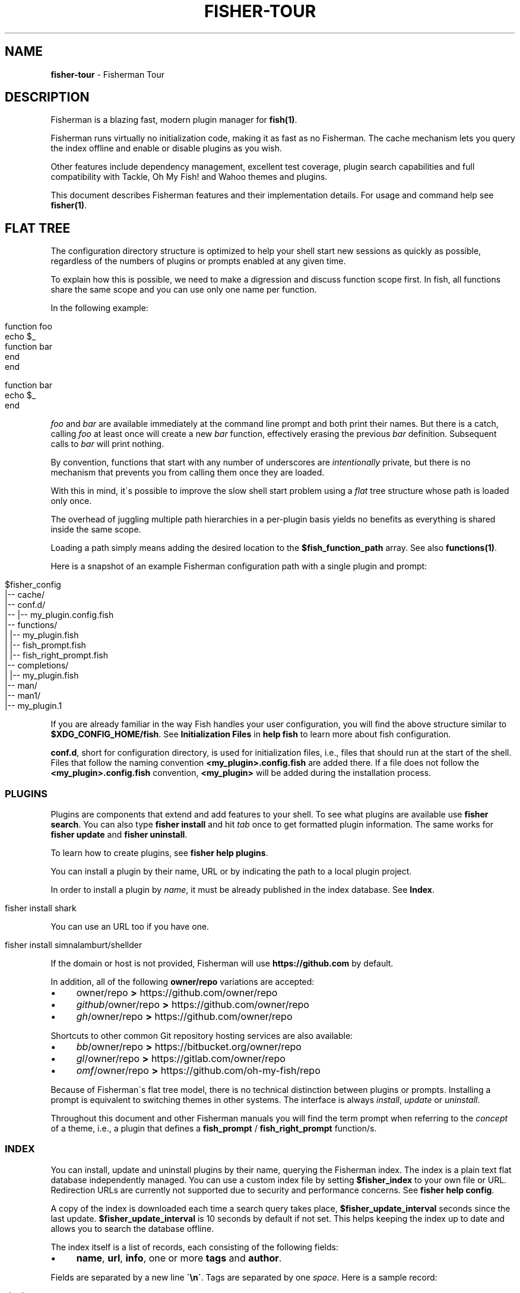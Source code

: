 .\" generated with Ronn/v0.7.3
.\" http://github.com/rtomayko/ronn/tree/0.7.3
.
.TH "FISHER\-TOUR" "7" "February 2016" "" "fisherman"
.
.SH "NAME"
\fBfisher\-tour\fR \- Fisherman Tour
.
.SH "DESCRIPTION"
Fisherman is a blazing fast, modern plugin manager for \fBfish(1)\fR\.
.
.P
Fisherman runs virtually no initialization code, making it as fast as no Fisherman\. The cache mechanism lets you query the index offline and enable or disable plugins as you wish\.
.
.P
Other features include dependency management, excellent test coverage, plugin search capabilities and full compatibility with Tackle, Oh My Fish! and Wahoo themes and plugins\.
.
.P
This document describes Fisherman features and their implementation details\. For usage and command help see \fBfisher(1)\fR\.
.
.SH "FLAT TREE"
The configuration directory structure is optimized to help your shell start new sessions as quickly as possible, regardless of the numbers of plugins or prompts enabled at any given time\.
.
.P
To explain how this is possible, we need to make a digression and discuss function scope first\. In fish, all functions share the same scope and you can use only one name per function\.
.
.P
In the following example:
.
.IP "" 4
.
.nf

function foo
    echo $_
    function bar
    end
end

function bar
    echo $_
end
.
.fi
.
.IP "" 0
.
.P
\fIfoo\fR and \fIbar\fR are available immediately at the command line prompt and both print their names\. But there is a catch, calling \fIfoo\fR at least once will create a new \fIbar\fR function, effectively erasing the previous \fIbar\fR definition\. Subsequent calls to \fIbar\fR will print nothing\.
.
.P
By convention, functions that start with any number of underscores are \fIintentionally\fR private, but there is no mechanism that prevents you from calling them once they are loaded\.
.
.P
With this in mind, it\'s possible to improve the slow shell start problem using a \fIflat\fR tree structure whose path is loaded only once\.
.
.P
The overhead of juggling multiple path hierarchies in a per\-plugin basis yields no benefits as everything is shared inside the same scope\.
.
.P
Loading a path simply means adding the desired location to the \fB$fish_function_path\fR array\. See also \fBfunctions(1)\fR\.
.
.P
Here is a snapshot of an example Fisherman configuration path with a single plugin and prompt:
.
.IP "" 4
.
.nf

$fisher_config
|\-\- cache/
|\-\- conf\.d/
|\-\- |\-\- my_plugin\.config\.fish
|\-\- functions/
|   |\-\- my_plugin\.fish
|   |\-\- fish_prompt\.fish
|   |\-\- fish_right_prompt\.fish
|\-\- completions/
|   |\-\- my_plugin\.fish
|\-\- man/
    |\-\- man1/
        |\-\- my_plugin\.1
.
.fi
.
.IP "" 0
.
.P
If you are already familiar in the way Fish handles your user configuration, you will find the above structure similar to \fB$XDG_CONFIG_HOME/fish\fR\. See \fBInitialization Files\fR in \fBhelp fish\fR to learn more about fish configuration\.
.
.P
\fBconf\.d\fR, short for configuration directory, is used for initialization files, i\.e\., files that should run at the start of the shell\. Files that follow the naming convention \fB<my_plugin>\.config\.fish\fR are added there\. If a file does not follow the \fB<my_plugin>\.config\.fish\fR convention, \fB<my_plugin>\fR will be added during the installation process\.
.
.SS "PLUGINS"
Plugins are components that extend and add features to your shell\. To see what plugins are available use \fBfisher search\fR\. You can also type \fBfisher install\fR and hit \fItab\fR once to get formatted plugin information\. The same works for \fBfisher update\fR and \fBfisher uninstall\fR\.
.
.P
To learn how to create plugins, see \fBfisher help plugins\fR\.
.
.P
You can install a plugin by their name, URL or by indicating the path to a local plugin project\.
.
.P
In order to install a plugin by \fIname\fR, it must be already published in the index database\. See \fBIndex\fR\.
.
.IP "" 4
.
.nf

fisher install shark
.
.fi
.
.IP "" 0
.
.P
You can use an URL too if you have one\.
.
.IP "" 4
.
.nf

fisher install simnalamburt/shellder
.
.fi
.
.IP "" 0
.
.P
If the domain or host is not provided, Fisherman will use \fBhttps://github\.com\fR by default\.
.
.P
In addition, all of the following \fBowner/repo\fR variations are accepted:
.
.IP "\(bu" 4
owner/repo \fB>\fR https://github\.com/owner/repo
.
.br

.
.IP "\(bu" 4
\fIgithub\fR/owner/repo \fB>\fR https://github\.com/owner/repo
.
.br

.
.IP "\(bu" 4
\fIgh\fR/owner/repo \fB>\fR https://github\.com/owner/repo
.
.br

.
.IP "" 0
.
.P
Shortcuts to other common Git repository hosting services are also available:
.
.IP "\(bu" 4
\fIbb\fR/owner/repo \fB>\fR https://bitbucket\.org/owner/repo
.
.br

.
.IP "\(bu" 4
\fIgl\fR/owner/repo \fB>\fR https://gitlab\.com/owner/repo
.
.br

.
.IP "\(bu" 4
\fIomf\fR/owner/repo \fB>\fR https://github\.com/oh\-my\-fish/repo
.
.br

.
.IP "" 0
.
.P
Because of Fisherman\'s flat tree model, there is no technical distinction between plugins or prompts\. Installing a prompt is equivalent to switching themes in other systems\. The interface is always \fIinstall\fR, \fIupdate\fR or \fIuninstall\fR\.
.
.P
Throughout this document and other Fisherman manuals you will find the term prompt when referring to the \fIconcept\fR of a theme, i\.e\., a plugin that defines a \fBfish_prompt\fR / \fBfish_right_prompt\fR function/s\.
.
.SS "INDEX"
You can install, update and uninstall plugins by their name, querying the Fisherman index\. The index is a plain text flat database independently managed\. You can use a custom index file by setting \fB$fisher_index\fR to your own file or URL\. Redirection URLs are currently not supported due to security and performance concerns\. See \fBfisher help config\fR\.
.
.P
A copy of the index is downloaded each time a search query takes place, \fB$fisher_update_interval\fR seconds since the last update\. \fB$fisher_update_interval\fR is 10 seconds by default if not set\. This helps keeping the index up to date and allows you to search the database offline\.
.
.P
The index itself is a list of records, each consisting of the following fields:
.
.IP "\(bu" 4
\fBname\fR, \fBurl\fR, \fBinfo\fR, one or more \fBtags\fR and \fBauthor\fR\.
.
.IP "" 0
.
.P
Fields are separated by a new line \fB\'\en\'\fR\. Tags are separated by one \fIspace\fR\. Here is a sample record:
.
.IP "" 4
.
.nf

shark
https://github\.com/bucaran/shark
Fantastic Sparkline Generator
chart tool report sparkline graph
bucaran
.
.fi
.
.IP "" 0
.
.P
To submit a new plugin for registration install the \fBsubmit\fR plugin:
.
.IP "" 4
.
.nf

fisher install submit
.
.fi
.
.IP "" 0
.
.P
For usage see the bundled documentation \fBfisher help submit\fR\.
.
.P
You can also submit a new plugin manually and create a pull request in the index repository (github\.com/fisherman/fisher\-index):
.
.IP "" 4
.
.nf

git clone https://github\.com/fisherman/fisher\-index
cd index
echo "$name\en$URL\en$info\en$author\en$tags\en\en" >> index
git push origin master
open http://github\.com
.
.fi
.
.IP "" 0
.
.SS "CACHE"
Downloaded plugins are stored as Git repositories under \fB$fisher_cache\fR\. See \fBfisher help config\fR to find out about other Fisherman configuration variables\.
.
.P
When you install or uninstall a plugin, Fisherman downloads the repository to the cache and copies only the relevant files from the cache to the loaded function and / or completion path\. In this sense, this location works also like an intermediate \fBstage\fR\. In addition, manual pages are added to the corresponding man directory and if a Makefile is also detected, the command \fBmake\fR is run\.
.
.SS "FISHFILES"
Fishfiles let you share plugin configurations across multiple installations, let plugins declare dependencies and teach Fisherman what plugins are currently enabled / disabled when using \fBfisher \-\-list\fR\.
.
.P
Your fishfile is stored in \fB$fisher_config/fishfile\fR by default, but you can customize its location setting \fB$fisher_file\fR in your user fish configuration file\.
.
.P
Here is an example fishfile inside \fB$fisher_config\fR:
.
.IP "" 4
.
.nf

# Ahoy! This is my Fishfile
gitio
fishtape
shark
get
.
.fi
.
.IP "" 0
.
.P
The fishfile updates as you install / uninstall plugins\. See also \fBfisher help install\fR or \fBfisher help uninstall\fR\.
.
.SS "CONFIGURATION"
Fisherman allows a high level of configuration using \fB$fisher_*\fR variables\. You can customize the home and configuration directories, cache and fishfile location, index source URL, command aliases, etc\. See \fBfisher help config\fR\.
.
.P
You can also extend Fisherman by adding new commands and ship them as plugins\. Fisherman automatically adds completions to \fIcommands\fR based in the function \fIdescription\fR and usage help if provided\. See \fBfisher help help\fR and \fBfisher help commands\fR\.
.
.P
To add completions to standalone utility plugins, use \fBcomplete(1)\fR\.
.
.SS "CLI"
If you are already familiar with other UNIX tools, you\'ll find Fisherman commands behave intuitively\.
.
.P
Most commands read the standard input by default when no options are given and produce easy to parse output, making Fisherman commands ideal for plumbing and building upon each other\.
.
.P
Fisherman also ships with a CLI options parser and a background job spinner that you can use to implement your own commands CLI\. See \fBgetopts(1)\fR and \fBspin(1)\fR\.
.
.SH "COMPATIBILITY"
Fisherman supports Oh My Fish! themes and plugins, but some features are turned off by default for performance reasons\.
.
.P
Oh My Fish! evaluates every \fI\.fish\fR file inside the root directory for every plugin installed during shell start\. This is necessary in order to load any existing \fBinit\fR event functions and immediately invoke them using fish \fBemit(1)\fR\.
.
.P
Since it is not possible to determine whether a file defines an initialization event without evaluating its contents first, Oh My Fish! sources all \fB*\.fish\fR files and then emits events for each plugin\.
.
.P
Not all plugins opt in the initialization mechanism, therefore support for this behavior is turned off by default\. If you would like Fisherman to behave like Oh My Fish! at the start of the shell session, install the \fBlegacy\fR compatibility plugin\.
.
.IP "" 4
.
.nf

fisher install legacy
.
.fi
.
.IP "" 0
.
.P
This plugin also adds definitions for some of Oh My Fish! Core Library functions\.
.
.SH "SEE ALSO"
fisher(1)
.
.br
fisher help
.
.br
fisher help config
.
.br
fisher help plugins
.
.br
fisher help commands
.
.br
spin(1)
.
.br
getopts(1)
.
.br

